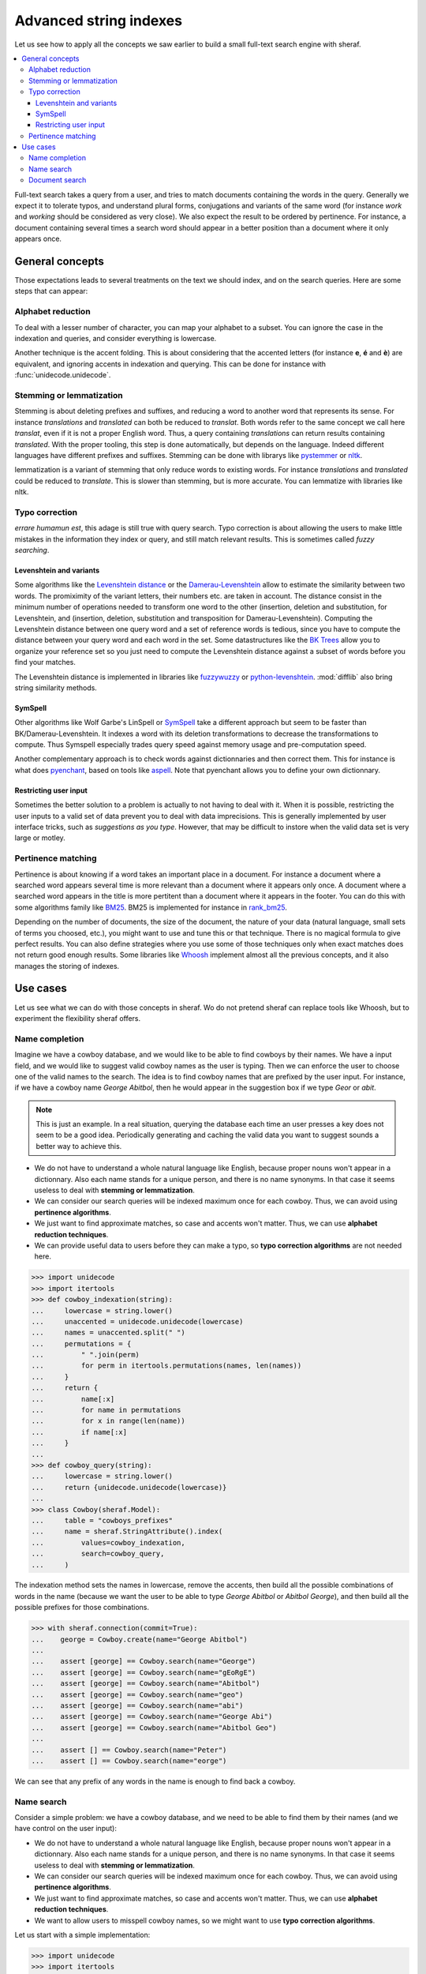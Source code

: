 .. _fts:

=======================
Advanced string indexes
=======================

Let us see how to apply all the concepts we saw earlier to build a small full-text search engine with sheraf.

.. contents::
   :local:

Full-text search takes a query from a user, and tries to match documents containing the words in the query.
Generally we expect it to tolerate typos, and understand plural forms, conjugations and variants of the same
word (for instance *work* and *working* should be considered as very close). We also expect the result to be
ordered by pertinence. For instance, a document containing several times a search word should appear in a better
position than a document where it only appears once.

General concepts
================

Those expectations leads to several treatments on the text we should index, and on the search queries. Here
are some steps that can appear:

Alphabet reduction
------------------

To deal with a lesser number of character, you can map your alphabet to a subset. You can ignore the case in
the indexation and queries, and consider everything is lowercase.

Another technique is the accent folding. This is about considering that the accented letters (for instance **e**, **é** and **è**) are
equivalent, and ignoring accents in indexation and querying. This can be done for instance with :func:`unidecode.unidecode`.

Stemming or lemmatization
-------------------------

Stemming is about deleting prefixes and suffixes, and reducing a word to
another word that represents its sense. For instance *translations* and *translated* can both be reduced to
*translat*. Both words refer to the same concept we call here *translat*, even if it is not a proper English word.
Thus, a query containing *translations* can return results containing *translated*.
With the proper tooling, this step is done automatically, but depends on the language. Indeed different languages have different
prefixes and suffixes. Stemming can be done with librarys like `pystemmer <https://github.com/snowballstem/pystemmer>`_
or `nltk <https://github.com/nltk/nltk>`_.

lemmatization is a variant of stemming that only reduce words to existing words. For instance *translations* and
*translated* could be reduced to *translate*. This is slower than stemming, but is more accurate. You can
lemmatize with libraries like nltk.

Typo correction
---------------
*errare humamun est*, this adage is still true with query search. Typo correction is about
allowing the users to make little mistakes in the information they index or query, and still match relevant results.
This is sometimes called *fuzzy searching*.

Levenshtein and variants
~~~~~~~~~~~~~~~~~~~~~~~~

Some algorithms like the `Levenshtein distance <https://en.wikipedia.org/wiki/Levenshtein_distance>`_ or the
`Damerau-Levenshtein <https://en.wikipedia.org/wiki/Damerau%E2%80%93Levenshtein_distance>`_ allow to estimate
the similarity between two words. The promiximity of the variant letters, their numbers etc. are taken in account.
The distance consist in the minimum number of operations needed to transform one word to the other (insertion,
deletion and substitution, for Levenshtein, and (insertion, deletion, substitution and transposition for
Damerau-Levenshtein).
Computing the Levenshtein distance between one query word and a set of reference words is tedious, since you have to
compute the distance between your query word and each word in the set. Some datastructures like the
`BK Trees <https://en.wikipedia.org/wiki/BK-tree>`_ allow you to organize your reference set so you just need
to compute the Levenshtein distance against a subset of words before you find your matches.

The Levenshtein distance is implemented in libraries like `fuzzywuzzy <https://github.com/seatgeek/fuzzywuzzy>`_ or
`python-levenshtein <https://github.com/ztane/python-Levenshtein/>`_. :mod:`difflib` also bring string similarity
methods.

SymSpell
~~~~~~~~

Other algorithms like Wolf Garbe's LinSpell or
`SymSpell <https://medium.com/@wolfgarbe/1000x-faster-spelling-correction-algorithm-2012-8701fcd87a5f>`_ take a
different approach but seem to be faster than BK/Damerau-Levenshtein. It indexes a word with
its deletion transformations to decrease the transformations to compute.
Thus Symspell especially trades query speed
against memory usage and pre-computation speed.

Another complementary approach is to check words against dictionnaries and then correct them. This for instance is what does
`pyenchant <https://pyenchant.github.io/pyenchant/>`_, based on tools like `aspell <http://aspell.net/>`_. Note
that pyenchant allows you to define your own dictionnary.

Restricting user input
~~~~~~~~~~~~~~~~~~~~~~

Sometimes the better solution to a problem is actually to not having to deal with it. When it is possible,
restricting the user inputs to a valid set of data prevent you to deal with data imprecisions.
This is generally implemented by user interface tricks, such as *suggestions as you type*. However, that
may be difficult to instore when the valid data set is very large or motley.

Pertinence matching
-------------------

Pertinence is about knowing if a word takes an important place in a document. For instance
a document where a searched word appears several time is more relevant than a document where it appears only
once. A document where a searched word appears in the title is more pertitent than a document where it appears
in the footer. You can do this with some algorithms family like `BM25 <https://en.wikipedia.org/wiki/Okapi_BM25>`_.
BM25 is implemented for instance in `rank_bm25 <https://github.com/dorianbrown/rank_bm25>`_.

Depending on the number of documents, the size of the document, the nature of your data (natural language, small sets
of terms you choosed, etc.), you might want to use and tune this or that technique. There is no magical formula to
give perfect results. You can also define strategies where you use some of those techniques only when exact matches
does not return good enough results.
Some libraries like `Whoosh <https://whoosh.readthedocs.io/>`_ implement almost all the previous concepts,
and it also manages the storing of indexes.

Use cases
=========

Let us see what we can do with those concepts in sheraf. Wo do not pretend sheraf can replace tools like Whoosh,
but to experiment the flexibility sheraf offers.

Name completion
---------------

Imagine we have a cowboy database, and we would like to be able to find cowboys by their names. We have a
input field, and we would like to suggest valid cowboy names as the user is typing. Then we can enforce
the user to choose one of the valid names to the search. The idea is to find cowboy names that are prefixed
by the user input. For instance, if we have a cowboy name *George Abitbol*, then he would appear in the
suggestion box if we type *Geor* or *abit*.

.. note::

   This is just an example. In a real situation, querying the database each time an user
   presses a key does not seem to be a good idea. Periodically generating and caching the valid data
   you want to suggest sounds a better way to achieve this.

- We do not have to understand a whole natural language like English, because proper nouns won't appear in a dictionnary.
  Also each name stands for a unique person, and there is no name synonyms. In that case it seems useless to deal with
  **stemming or lemmatization**.
- We can consider our search queries will be indexed maximum once for each cowboy. Thus, we can avoid using **pertinence
  algorithms**.
- We just want to find approximate matches, so case and accents won't matter. Thus, we can use **alphabet reduction
  techniques**.
- We can provide useful data to users before they can make a typo, so **typo correction algorithms** are
  not needed here.

.. code-block:: python

    >>> import unidecode
    >>> import itertools
    >>> def cowboy_indexation(string):
    ...     lowercase = string.lower()
    ...     unaccented = unidecode.unidecode(lowercase)
    ...     names = unaccented.split(" ")
    ...     permutations = {
    ...         " ".join(perm)
    ...         for perm in itertools.permutations(names, len(names))
    ...     }
    ...     return {
    ...         name[:x]
    ...         for name in permutations
    ...         for x in range(len(name))
    ...         if name[:x]
    ...     }
    ...
    >>> def cowboy_query(string):
    ...     lowercase = string.lower()
    ...     return {unidecode.unidecode(lowercase)}
    ...
    >>> class Cowboy(sheraf.Model):
    ...     table = "cowboys_prefixes"
    ...     name = sheraf.StringAttribute().index(
    ...         values=cowboy_indexation,
    ...         search=cowboy_query,
    ...     )

The indexation method sets the names in lowercase, remove the accents, then build all the possible combinations
of words in the name (because we want the user to be able to type *George Abitbol* or *Abitbol George*), and then
build all the possible prefixes for those combinations.

.. code-block:: python

   >>> with sheraf.connection(commit=True):
   ...    george = Cowboy.create(name="George Abitbol")
   ...
   ...    assert [george] == Cowboy.search(name="George")
   ...    assert [george] == Cowboy.search(name="gEoRgE")
   ...    assert [george] == Cowboy.search(name="Abitbol")
   ...    assert [george] == Cowboy.search(name="geo")
   ...    assert [george] == Cowboy.search(name="abi")
   ...    assert [george] == Cowboy.search(name="George Abi")
   ...    assert [george] == Cowboy.search(name="Abitbol Geo")
   ...
   ...    assert [] == Cowboy.search(name="Peter")
   ...    assert [] == Cowboy.search(name="eorge")

We can see that any prefix of any words in the name is enough to find back a cowboy.

.. todo:: Order the results by the number of occurences.

Name search
-----------

Consider a simple problem: we have a cowboy database, and we need to be able to find them by their names
(and we have control on the user input):

- We do not have to understand a whole natural language like English, because proper nouns won't appear in a dictionnary.
  Also each name stands for a unique person, and there is no name synonyms. In that case it seems useless to deal with
  **stemming or lemmatization**.
- We can consider our search queries will be indexed maximum once for each cowboy. Thus, we can avoid using **pertinence
  algorithms**.
- We just want to find approximate matches, so case and accents won't matter. Thus, we can use **alphabet reduction
  techniques**.
- We want to allow users to misspell cowboy names, so we might want to use **typo correction algorithms**.

Let us start with a simple implementation:

.. code-block:: python

    >>> import unidecode
    >>> import itertools
    >>> def cowboy_indexation(string):
    ...     lowercase = string.lower()
    ...     unaccented = unidecode.unidecode(lowercase)
    ...     return {
    ...         word[x:y]
    ...         for word in unaccented.split(" ")
    ...         for x, y in itertools.combinations(range(len(word)+1), r=2)
    ...     }
    ...
    >>> def cowboy_query(string):
    ...     lowercase = string.lower()
    ...     unaccented = unidecode.unidecode(lowercase)
    ...     return unaccented.split(" ")
    ...
    >>> class Cowboy(sheraf.Model):
    ...     table = "cowboys_1"
    ...     name = sheraf.StringAttribute().index(
    ...         values=cowboy_indexation,
    ...         search=cowboy_query,
    ...     )

Here we wrote two indexations and query functions that we use for the cowboy names indexation.
The query method lowers the string, removes the accents, and returns every words in the string.
The indexation method does computes every subwords in almost the same steps except it returns
every subwords for every words in the string. Let us see how it behaves:

.. code-block:: python

    >>> with sheraf.connection(commit=True):
    ...     george = Cowboy.create(name="George Abitbol Junior")
    ...
    ...     assert [george] == Cowboy.search(name="George Abitbol Junior")
    ...     assert [george] == Cowboy.search(name="george")
    ...     assert [george] == Cowboy.search(name="geor")
    ...     assert [george] == Cowboy.search(name="g")
    ...     assert [george] == Cowboy.search(name="GeOrGe")
    ...
    ...     assert [] == Cowboy.search(name="georgio")
    ...     assert [] == Cowboy.search(name="georgettetito")


We see that we can query the exact full name, just the first or second name, a substring of
the first or second name, any case variants. However there are two problems with this implementation:

- our indexation mechanism does not allow for typos and misspellings (searching for *georgio* did not
  find anything)
- searching for one character returns the whole cowboy name. That seems a bit excessive so we could
  probably save some space.

Let us edit our indexation and query function so they tolerate typos. We can use a naive algorithm
inspired from SymSpell. Basically the idea is to index a name and variants of this name with typos,
and then search for a term and variants of this term with typos. Unlike the Levenshtein algorithm,
SymSpell only consider one operation to calculate distance between words, that is **deletion**. So
for each name, we will index it with missing letters, and when we will query a term, we will query
it with missing letters too. We can set a limit to how many deletions can occur before we consider
a word is too different from another. Here, let us consider 2.

The rationale is:

- If the query term has at most 2 letter more than the indexed term, we can match them by removing
  two letters from the query term.
- On the other hand, if the query term has at most 2 letter less than the indexed term, we can match
  them by removing two letters from the indexed term.
- If both terms have at least two different character, we can match them by removing the different
  letters in both terms.

.. code-block:: python

    >>> def subwords(string, max_deletions=2):
    ...     deletes = {string}
    ...     queue = [string]
    ...     while len(queue) > 0:
    ...         word = queue.pop()
    ...         if len(word) > max(1, len(string) - max_deletions):
    ...             for character in range(len(word)):
    ...                 word_minus_c = word[:character] + word[character + 1:]
    ...                 deletes.add(word_minus_c)
    ...                 queue.append(word_minus_c)
    ...     return deletes

We can take back our functions, and use deletions within a range of 2 instead of all
possible subwords. Now let us check our previous tests.

.. code-block:: python

    >>> def cowboy_indexation(string):
    ...     lowercase = string.lower()
    ...     unaccented = unidecode.unidecode(lowercase)
    ...     return {
    ...         subword
    ...         for word in unaccented.split(" ")
    ...         for subword in subwords(word)
    ...     }
    ...
    ...
    >>> class Cowboy(sheraf.Model):
    ...     table = "cowboys_2"
    ...     name = sheraf.StringAttribute().index(
    ...         values=cowboy_indexation,
    ...     )
    ...
    >>> with sheraf.connection(commit=True):
    ...     george = Cowboy.create(name="George Abitbol Junior")
    ...
    ...     assert [george] == Cowboy.search(name="George Abitbol De La Muerte")
    ...     assert [george] == Cowboy.search(name="george")
    ...     assert [george] == Cowboy.search(name="georges")
    ...     assert [george] == Cowboy.search(name="geor")
    ...     assert [george] == Cowboy.search(name="GeOrGe")
    ...     assert [george] == Cowboy.search(name="georgio")
    ...
    ...     assert [] == Cowboy.search(name="g")
    ...     assert [] == Cowboy.search(name="geo")
    ...     assert [] == Cowboy.search(name="georgettetito")

We see that we can query the exact full name, just the first or second name, a substring of
the first or second name, any case variants, and with a tolerance for 2 letters changes.

Document search
---------------

TBD.
